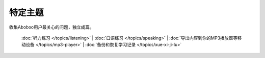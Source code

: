 特定主题
########

收集Aboboo用户最关心的问题，独立成篇。

  :doc:`听力练习 </topics/listening>` |
  :doc:`口语练习 </topics/speaking>` |
  :doc:`导出内容到你的MP3播放器等移动设备 </topics/mp3-player>` |
  :doc:`备份和恢复学习记录 </topics/xue-xi-ji-lu>`

.. seealso::

    `Aboboo问答`_ 提问，解答，学习，分享。

    .. _Aboboo问答: http://www.aboboo.com/qa/